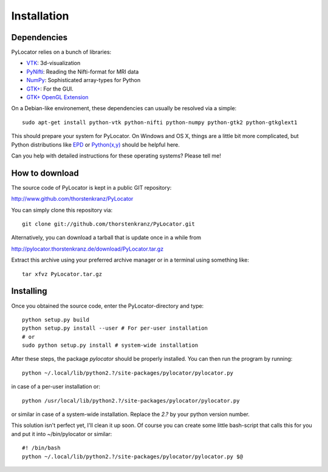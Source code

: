 Installation
============

Dependencies
-------------
PyLocator relies on a bunch of libraries:

* `VTK <http://www.vtk.org>`_: 3d-visualization
* `PyNifti <http://niftilib.sourceforge.net/pynifti/>`_: Reading the Nifti-format for MRI data
* `NumPy <http://www.scipy.org>`_: Sophisticated array-types for Python
* `GTK+ <http://www.pygtk.org/>`_: For the GUI.
* `GTK+ OpenGL Extension <http://projects.gnome.org/gtkglext/>`_

On a Debian-like environement, these dependencies can usually be resolved via a simple::

  sudo apt-get install python-vtk python-nifti python-numpy python-gtk2 python-gtkglext1

This should prepare your system for PyLocator. On Windows and OS X, things are a little bit 
more complicated, but Python distributions like `EPD <http://www.enthought.com/products/epd.php>`_
or `Python(x,y) <http://www.pythonxy.com/>`_ should be helpful here.

Can you help with detailed instructions for these operating systems? Please tell me!


How to download
---------------
The source code of PyLocator is kept in a public GIT repository:

http://www.github.com/thorstenkranz/PyLocator

You can simply clone this repository via::

  git clone git://github.com/thorstenkranz/PyLocator.git

Alternatively, you can download a tarball that is update once in a while from

http://pylocator.thorstenkranz.de/download/PyLocator.tar.gz

Extract this archive using your preferred archive manager or in a terminal using something like::

  tar xfvz PyLocator.tar.gz

Installing
-------------
Once you obtained the source code, enter the PyLocator-directory and type::

  python setup.py build
  python setup.py install --user # For per-user installation
  # or
  sudo python setup.py install # system-wide installation

After these steps, the package *pylocator* should be properly installed. You can then run the program
by running::

  python ~/.local/lib/python2.?/site-packages/pylocator/pylocator.py

in case of a per-user installation or::

  python /usr/local/lib/python2.?/site-packages/pylocator/pylocator.py

or similar in case of a system-wide installation. Replace the *2.?* by your python version number. 

This solution isn't perfect yet, I'll clean it up soon. Of course you can create some little bash-script 
that calls this for you and put it into ~/bin/pylocator or similar::

  #! /bin/bash
  python ~/.local/lib/python2.?/site-packages/pylocator/pylocator.py $@



